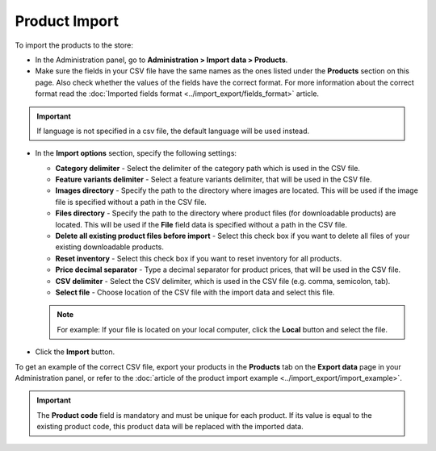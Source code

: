 **************
Product Import
**************

To import the products to the store:

*   In the Administration panel, go to **Administration > Import data > Products**.
*   Make sure the fields in your CSV file have the same names as the ones listed under the **Products** section on this page. Also check whether the values of the fields have the correct format. For more information about the correct format read the :doc:`Imported fields format <../import_export/fields_format>` article.

.. image:: img/import_01.png
    :align: center
    :alt: Import data

.. important::

	If language is not specified in a csv file, the default language will be used instead.

*   In the **Import options** section, specify the following settings:

    *   **Category delimiter** - Select the delimiter of the category path which is used in the CSV file.
    *   **Feature variants delimiter** - Select a feature variants delimiter, that will be used in the CSV file.
    *   **Images directory** - Specify the path to the directory where images are located. This will be used if the image file is specified without a path in the CSV file.
    *   **Files directory** - Specify the path to the directory where product files (for downloadable products) are located. This will be used if the **File** field data is specified without a path in the CSV file.
    *   **Delete all existing product files before import** - Select this check box if you want to delete all files of your existing downloadable products.
    *   **Reset inventory** - Select this check box if you want to reset inventory for all products.
    *   **Price decimal separator** - Type a decimal separator for product prices, that will be used in the CSV file.
    *   **CSV delimiter** - Select the CSV delimiter, which is used in the CSV file (e.g. comma, semicolon, tab).
    *   **Select file** - Choose location of the CSV file with the import data and select this file.

    .. note::

    	For example: If your file is located on your local computer, click the **Local** button and select the file.

*   Click the **Import** button.

.. image:: img/import_02.png
    :align: center
    :alt: Import options

To get an example of the correct CSV file, export your products in the **Products** tab on the **Export data** page in your Administration panel, or refer to the :doc:`article of the product import example <../import_export/import_example>`.

.. important::

	The **Product code** field is mandatory and must be unique for each product. If its value is equal to the existing product code, this product data will be replaced with the imported data.